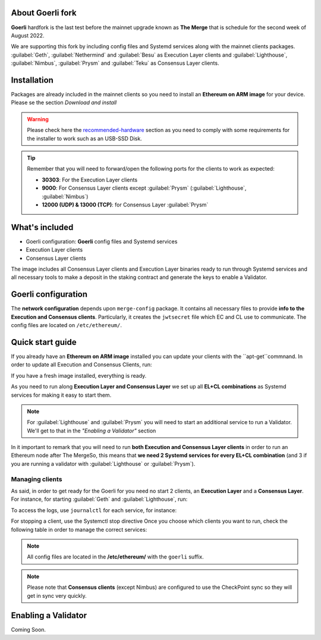 About Goerli fork
=================

**Goerli** hardfork is the last test before the mainnet upgrade known as **The Merge** that is schedule for the second
week of August 2022.

We are supporting this fork by including config files and Systemd services along with the mainnet clients packages. :guilabel:`Geth`,  
:guilabel:`Nethermind` and :guilabel:`Besu` as Execution Layer clients and  :guilabel:`Lighthouse`, :guilabel:`Nimbus`, 
:guilabel:`Prysm` and :guilabel:`Teku` as Consensus Layer clients.

Installation
=================

Packages are already included in the mainnet clients so you need to install an **Ethereum on ARM image** for your device. 
Please se the section `Download and install`

.. _Download and install: https://ethereum-on-arm-documentation.readthedocs.io/en/latest/quick-guide/download-and-install.html

.. warning::
  
  Please check here the `recommended-hardware`_ section as you need to comply with some requirements for the 
  installer to work such as an USB-SSD Disk.

.. _recommended-hardware: https://ethereum-on-arm-documentation.readthedocs.io/en/latest/quick-guide/recommended-hardware.html

.. tip::

  Remember that you will need to forward/open the following ports for the clients to work as expected:

  * **30303**: For the Execution Layer clients
  * **9000**: For Consensus Layer clients except :guilabel:`Prysm` (:guilabel:`Lighthouse`, :guilabel:`Nimbus`)
  * **12000 (UDP) & 13000 (TCP)**: for Consensus Layer :guilabel:`Prysm`

What's included
===============

* Goerli configuration: **Goerli** config files and Systemd services
* Execution Layer clients
* Consensus Layer clients

The image includes all Consensus Layer clients and Execution Layer binaries ready
to run through Systemd services and all necessary tools to make a deposit in the staking 
contract and generate the keys to enable a Validator.


Goerli configuration
====================

The **network configuration** depends upon ``merge-config`` package. It contains all necessary files to 
provide **info to the Execution and Consensus clients**. Particularly, it creates the ``jwtsecret`` file 
which EC and CL use to communicate. The config files are located on ``/etc/ethereum/``.


Quick start guide
=================

If you already have an **Ethereum on ARM image** installed you can update your clients with the ``apt-get``commnand. In order
to update all Execution and Consensus Clients, run:

.. prompt:: bash $

  sudo apt-get update
  sudo apt-get install geth besu nethermind lighthouse prysm teku nimbus

If you have a fresh image installed, everything is ready.

As you need to run along **Execution Layer and Consensus Layer** we set up 
all **EL+CL combinations** as Systemd services for making it easy to start them.

.. note::
  For :guilabel:`Lighthouse` and :guilabel:`Prysm` you will need to start an additional service 
  to run a Validator. We'll get to that in the `"Enabling a Validator"` section

In it important to remark that you will need to run **both Execution and Consensus Layer clients** 
in order to run an Ethereum node after The MergeSo, this means that **we need 2 Systemd services 
for every EL+CL combination** (and 3 if you are running a validator with :guilabel:`Lighthouse` or :guilabel:`Prysm`).


Managing clients
~~~~~~~~~~~~~~~~

As said, in order to get ready for the Goerli for you need no start 2 clients, an **Execution Layer** and a 
**Consensus Layer**. For instance, for starting :guilabel:`Geth` and :guilabel:`Lighthouse`, run:

.. prompt:: bash $

  sudo systemctl start geth-goerli
  sudo systemctl start ligthouse-beacon-goerli

To access the logs, use ``journalctl`` for each service, for instance:

.. prompt:: bash $

  sudo journalctl -u geth -f 


For stopping a client, use the Systemctl stop directive
Once you choose which clients you want to run, check the following table in order 
to manage the correct services:

.. note::
  All config files are located in the **/etc/ethereum/** with the ``goerli`` suffix.

  
.. note::
  Please note that **Consensus clients** (except Nimbus) are configured to use the CheckPoint sync 
  so they will get in sync very quickly.


Enabling a Validator
====================

Coming Soon.